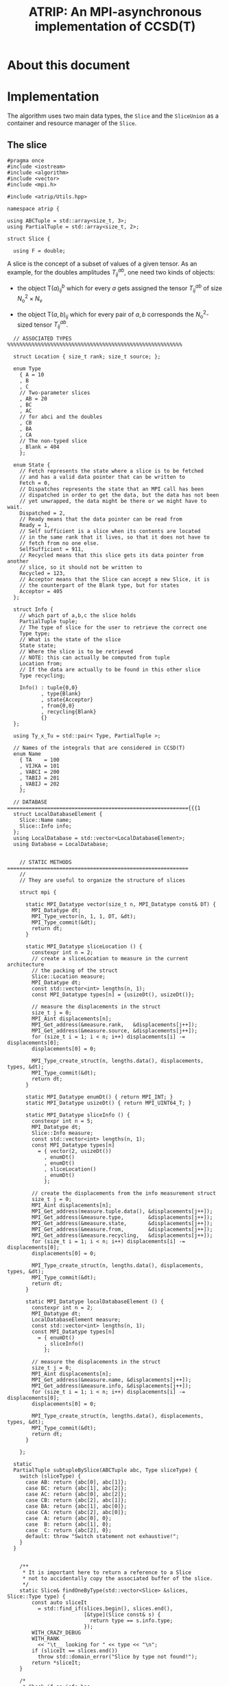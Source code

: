 #+title: ATRIP: An MPI-asynchronous implementation of CCSD(T)
#+PROPERTY: header-args+ :noweb yes :comments noweb :mkdirp t

* About this document
* Implementation

The algorithm uses two main data types, the =Slice= and the
=SliceUnion= as a container and resource manager of the =Slice=.

** The slice


#+begin_src c++ :tangle (atrip-slice-h)
#pragma once
#include <iostream>
#include <algorithm>
#include <vector>
#include <mpi.h>

#include <atrip/Utils.hpp>

namespace atrip {

using ABCTuple = std::array<size_t, 3>;
using PartialTuple = std::array<size_t, 2>;

struct Slice {

  using F = double;
#+end_src

A slice is the concept of a subset of values of a given tensor.
As an example, for the doubles amplitudes \( T^{ab}_{ij} \), one need two kinds of objects:
- the object \( \mathsf{T}(a)^b_{ij} \) which for every \( a \) gets assigned the
  tensor \( T^{ab}_{ij} \) of size \( N_\mathrm{o}^2 \times N_\mathrm{v} \)

- the object \( \mathsf{T}(a,b)_{ij} \) which for every pair of \( a, b \)
  corresponds the \( N_\mathrm{o}^2 \)-sized tensor \( T^{ab}_{ij} \).



#+begin_src c++ :tangle (atrip-slice-h)
  // ASSOCIATED TYPES %%%%%%%%%%%%%%%%%%%%%%%%%%%%%%%%%%%%%%%%%%%%%%%%%%%%%%%%%

  struct Location { size_t rank; size_t source; };

  enum Type
    { A = 10
    , B
    , C
    // Two-parameter slices
    , AB = 20
    , BC
    , AC
    // for abci and the doubles
    , CB
    , BA
    , CA
    // The non-typed slice
    , Blank = 404
    };

  enum State {
    // Fetch represents the state where a slice is to be fetched
    // and has a valid data pointer that can be written to
    Fetch = 0,
    // Dispatches represents the state that an MPI call has been
    // dispatched in order to get the data, but the data has not been
    // yet unwrapped, the data might be there or we might have to wait.
    Dispatched = 2,
    // Ready means that the data pointer can be read from
    Ready = 1,
    // Self sufficient is a slice when its contents are located
    // in the same rank that it lives, so that it does not have to
    // fetch from no one else.
    SelfSufficient = 911,
    // Recycled means that this slice gets its data pointer from another
    // slice, so it should not be written to
    Recycled = 123,
    // Acceptor means that the Slice can accept a new Slice, it is
    // the counterpart of the Blank type, but for states
    Acceptor = 405
  };

  struct Info {
    // which part of a,b,c the slice holds
    PartialTuple tuple;
    // The type of slice for the user to retrieve the correct one
    Type type;
    // What is the state of the slice
    State state;
    // Where the slice is to be retrieved
    // NOTE: this can actually be computed from tuple
    Location from;
    // If the data are actually to be found in this other slice
    Type recycling;

    Info() : tuple{0,0}
           , type{Blank}
           , state{Acceptor}
           , from{0,0}
           , recycling{Blank}
           {}
  };

  using Ty_x_Tu = std::pair< Type, PartialTuple >;

  // Names of the integrals that are considered in CCSD(T)
  enum Name
    { TA    = 100
    , VIJKA = 101
    , VABCI = 200
    , TABIJ = 201
    , VABIJ = 202
    };

  // DATABASE ==========================================================={{{1
  struct LocalDatabaseElement {
    Slice::Name name;
    Slice::Info info;
  };
  using LocalDatabase = std::vector<LocalDatabaseElement>;
  using Database = LocalDatabase;


    // STATIC METHODS ===========================================================
    //
    // They are useful to organize the structure of slices

    struct mpi {

      static MPI_Datatype vector(size_t n, MPI_Datatype const& DT) {
        MPI_Datatype dt;
        MPI_Type_vector(n, 1, 1, DT, &dt);
        MPI_Type_commit(&dt);
        return dt;
      }

      static MPI_Datatype sliceLocation () {
        constexpr int n = 2;
        // create a sliceLocation to measure in the current architecture
        // the packing of the struct
        Slice::Location measure;
        MPI_Datatype dt;
        const std::vector<int> lengths(n, 1);
        const MPI_Datatype types[n] = {usizeDt(), usizeDt()};

        // measure the displacements in the struct
        size_t j = 0;
        MPI_Aint displacements[n];
        MPI_Get_address(&measure.rank,   &displacements[j++]);
        MPI_Get_address(&measure.source, &displacements[j++]);
        for (size_t i = 1; i < n; i++) displacements[i] -= displacements[0];
        displacements[0] = 0;

        MPI_Type_create_struct(n, lengths.data(), displacements, types, &dt);
        MPI_Type_commit(&dt);
        return dt;
      }

      static MPI_Datatype enumDt() { return MPI_INT; }
      static MPI_Datatype usizeDt() { return MPI_UINT64_T; }

      static MPI_Datatype sliceInfo () {
        constexpr int n = 5;
        MPI_Datatype dt;
        Slice::Info measure;
        const std::vector<int> lengths(n, 1);
        const MPI_Datatype types[n]
          = { vector(2, usizeDt())
            , enumDt()
            , enumDt()
            , sliceLocation()
            , enumDt()
            };

        // create the displacements from the info measurement struct
        size_t j = 0;
        MPI_Aint displacements[n];
        MPI_Get_address(measure.tuple.data(), &displacements[j++]);
        MPI_Get_address(&measure.type,        &displacements[j++]);
        MPI_Get_address(&measure.state,       &displacements[j++]);
        MPI_Get_address(&measure.from,        &displacements[j++]);
        MPI_Get_address(&measure.recycling,   &displacements[j++]);
        for (size_t i = 1; i < n; i++) displacements[i] -= displacements[0];
        displacements[0] = 0;

        MPI_Type_create_struct(n, lengths.data(), displacements, types, &dt);
        MPI_Type_commit(&dt);
        return dt;
      }

      static MPI_Datatype localDatabaseElement () {
        constexpr int n = 2;
        MPI_Datatype dt;
        LocalDatabaseElement measure;
        const std::vector<int> lengths(n, 1);
        const MPI_Datatype types[n]
          = { enumDt()
            , sliceInfo()
            };

        // measure the displacements in the struct
        size_t j = 0;
        MPI_Aint displacements[n];
        MPI_Get_address(&measure.name, &displacements[j++]);
        MPI_Get_address(&measure.info, &displacements[j++]);
        for (size_t i = 1; i < n; i++) displacements[i] -= displacements[0];
        displacements[0] = 0;

        MPI_Type_create_struct(n, lengths.data(), displacements, types, &dt);
        MPI_Type_commit(&dt);
        return dt;
      }

    };

  static
  PartialTuple subtupleBySlice(ABCTuple abc, Type sliceType) {
    switch (sliceType) {
      case AB: return {abc[0], abc[1]};
      case BC: return {abc[1], abc[2]};
      case AC: return {abc[0], abc[2]};
      case CB: return {abc[2], abc[1]};
      case BA: return {abc[1], abc[0]};
      case CA: return {abc[2], abc[0]};
      case  A: return {abc[0], 0};
      case  B: return {abc[1], 0};
      case  C: return {abc[2], 0};
      default: throw "Switch statement not exhaustive!";
    }
  }


    /**
     ,* It is important here to return a reference to a Slice
     ,* not to accidentally copy the associated buffer of the slice.
     ,*/
    static Slice& findOneByType(std::vector<Slice> &slices, Slice::Type type) {
        const auto sliceIt
          = std::find_if(slices.begin(), slices.end(),
                         [&type](Slice const& s) {
                           return type == s.info.type;
                         });
        WITH_CRAZY_DEBUG
        WITH_RANK
          << "\t__ looking for " << type << "\n";
        if (sliceIt == slices.end())
          throw std::domain_error("Slice by type not found!");
        return *sliceIt;
    }

    /*
     ,* Check if an info has
     ,*
     ,*/
    static std::vector<Slice*> hasRecycledReferencingToIt
      ( std::vector<Slice> &slices
      , Info const& info
      ) {
      std::vector<Slice*> result;

      for (auto& s: slices)
        if (  s.info.recycling == info.type
           && s.info.tuple == info.tuple
           && s.info.state == Recycled
           ) result.push_back(&s);

      return result;
    }

    static Slice&
    findRecycledSource (std::vector<Slice> &slices, Slice::Info info) {
      const auto sliceIt
        = std::find_if(slices.begin(), slices.end(),
                       [&info](Slice const& s) {
                         return info.recycling == s.info.type
                             && info.tuple == s.info.tuple
                             && State::Recycled != s.info.state
                             ;
                       });

      WITH_CRAZY_DEBUG
      WITH_RANK << "__slice__:find: recycling source of "
                << pretty_print(info) << "\n";
      if (sliceIt == slices.end())
        throw std::domain_error( "Slice not found: "
                               + pretty_print(info)
                               + " rank: "
                               + pretty_print(Atrip::rank)
                               );
      WITH_RANK << "__slice__:find: " << pretty_print(sliceIt->info) << "\n";
      return *sliceIt;
    }

    static Slice& findByTypeAbc
      ( std::vector<Slice> &slices
      , Slice::Type type
      , ABCTuple const& abc
      ) {
        const auto tuple = Slice::subtupleBySlice(abc, type);
        const auto sliceIt
          = std::find_if(slices.begin(), slices.end(),
                         [&type, &tuple](Slice const& s) {
                           return type == s.info.type
                               && tuple == s.info.tuple
                               ;
                         });
        WITH_CRAZY_DEBUG
        WITH_RANK << "__slice__:find:" << type << " and tuple "
                  << pretty_print(tuple)
                  << "\n";
        if (sliceIt == slices.end())
          throw std::domain_error( "Slice not found: "
                                 + pretty_print(tuple)
                                 + ", "
                                 + pretty_print(type)
                                 + " rank: "
                                 + pretty_print(Atrip::rank)
                                 );
        return *sliceIt;
    }

    static Slice& findByInfo(std::vector<Slice> &slices,
                             Slice::Info const& info) {
        const auto sliceIt
          = std::find_if(slices.begin(), slices.end(),
                         [&info](Slice const& s) {
                           // TODO: maybe implement comparison in Info struct
                           return info.type == s.info.type
                               && info.state == s.info.state
                               && info.tuple == s.info.tuple
                               && info.from.rank == s.info.from.rank
                               && info.from.source == s.info.from.source
                                ;
                         });
        WITH_CRAZY_DEBUG
        WITH_RANK << "__slice__:find:looking for " << pretty_print(info) << "\n";
        if (sliceIt == slices.end())
          throw std::domain_error( "Slice by info not found: "
                                 + pretty_print(info));
        return *sliceIt;
    }

    // SLICE DEFINITION  =================================================={{{1

    // ATTRIBUTES ============================================================
    Info info;
    F  *data;
    MPI_Request request;
    const size_t size;

    void markReady() noexcept {
      info.state = Ready;
      info.recycling = Blank;
    }

    /*
     ,* This means that the data is there
     ,*/
    bool isUnwrapped() const noexcept {
      return info.state == Ready
          || info.state == SelfSufficient
          ;
    }

    bool isUnwrappable() const noexcept {
      return isUnwrapped()
          || info.state == Recycled
          || info.state == Dispatched
          ;
    }

    inline bool isDirectlyFetchable() const noexcept {
      return info.state == Ready || info.state == Dispatched;
    }

    void free() noexcept {
      info.tuple      = {0, 0};
      info.type       = Blank;
      info.state      = Acceptor;
      info.from       = {0, 0};
      info.recycling  = Blank;
      data            = nullptr;
    }

    inline bool isFree() const noexcept {
      return info.tuple       == PartialTuple{0, 0}
          && info.type        == Blank
          && info.state       == Acceptor
          && info.from.rank   == 0
          && info.from.source == 0
          && info.recycling   == Blank
          && data             == nullptr
           ;
    }


    /*
     ,* This function answers the question, which slices can be recycled.
     ,*
     ,* A slice can only be recycled if it is Fetch or Ready and has
     ,* a valid datapointer.
     ,*
     ,* In particular, SelfSufficient are not recyclable, since it is easier
     ,* just to create a SelfSufficient slice than deal with data dependencies.
     ,*
     ,* Furthermore, a recycled slice is not recyclable, if this is the case
     ,* then it is either bad design or a bug.
     ,*/
    inline bool isRecyclable() const noexcept {
      return (  info.state == Dispatched
             || info.state == Ready
             || info.state == Fetch
             )
          && hasValidDataPointer()
          ;
    }

    /*
     ,* This function describes if a slice has a valid data pointer.
     ,*
     ,* This is important to know if the slice has some data to it, also
     ,* some structural checks are done, so that it should not be Acceptor
     ,* or Blank, if this is the case then it is a bug.
     ,*/
    inline bool hasValidDataPointer() const noexcept {
      return data       != nullptr
          && info.state != Acceptor
          && info.type  != Blank
          ;
    }

    void unwrapAndMarkReady() {
      if (info.state == Ready) return;
      if (info.state != Dispatched)
        throw
          std::domain_error("Can't unwrap a non-ready, non-dispatched slice!");
      markReady();
      MPI_Status status;
#ifdef HAVE_OCD
        WITH_RANK << "__slice__:mpi: waiting " << "\n";
#endif
      const int errorCode = MPI_Wait(&request, &status);
      if (errorCode != MPI_SUCCESS)
        throw "MPI ERROR HAPPENED....";

#ifdef HAVE_OCD
      char errorString[MPI_MAX_ERROR_STRING];
      int errorSize;
      MPI_Error_string(errorCode, errorString, &errorSize);

      WITH_RANK << "__slice__:mpi: status "
                << "{ .source="    << status.MPI_SOURCE
                << ", .tag="       << status.MPI_TAG
                << ", .error="     << status.MPI_ERROR
                << ", .errCode="   << errorCode
                << ", .err="       << errorString
                << " }"
                << "\n";
#endif
    }

    Slice(size_t size_)
      : info({})
      , data(nullptr)
      , size(size_)
      {}


  }; // struct Slice


std::ostream& operator<<(std::ostream& out, Slice::Location const& v) {
  // TODO: remove me
  out << "{.r(" << v.rank << "), .s(" << v.source << ")};";
  return out;
}

std::ostream& operator<<(std::ostream& out, Slice::Info const& i) {
  out << "«t" << i.type << ", s" << i.state << "»"
      << " ⊙ {" << i.from.rank << ", " << i.from.source << "}"
      << " ∴ {" << i.tuple[0] << ", " << i.tuple[1] << "}"
      << " ♲t" << i.recycling
      ;
  return out;
}

} // namespace atrip
#+end_src

** Utils
#+begin_src c++ :tangle (atrip-utils-h)
#pragma once
#include <sstream>
#include <string>
#include <map>
#include <chrono>

namespace atrip {

  struct Atrip {
    static size_t rank;
  };
  size_t Atrip::rank;

  template <typename T>
  std::string pretty_print(T&& value) {
    std::stringstream stream;
#if TRIPLES_DEBUG > 1
    dbg::pretty_print(stream, std::forward<T>(value));
#endif
    return stream.str();
  }

#define WITH_CHRONO(__chrono, ...) \
  __chrono.start(); __VA_ARGS__ __chrono.stop();

  struct Timer {
    using Clock = std::chrono::high_resolution_clock;
    using Event = std::chrono::time_point<Clock>;
    std::chrono::duration<double> duration;
    Event _start;
    inline void start() noexcept { _start = Clock::now(); }
    inline void stop() noexcept { duration += Clock::now() - _start; }
    inline void clear() noexcept { duration *= 0; }
    inline double count() const noexcept { return duration.count(); }
  };
  using Timings = std::map<std::string, Timer>;
}

#+end_src

** Include header

#+begin_src c++ :tangle (atrip-main-h)
#pragma once

#define TRIPLES_BENCHMARK
#define TRIPLES_DEBUG 1
//#define TRIPLES_WORKLOAD_DUMP
#define TRIPLES_USE_DGEMM
//#define TRIPLES_PRINT_TUPLES

#if TRIPLES_DEBUG == 4
#  pragma message("WARNING: You have OCD debugging ABC triples "\
                  "expect GB of output and consult your therapist")
#  include <dbg.h>
#  define HAVE_OCD
#  define OCD_Barrier(com) MPI_Barrier(com)
#  define WITH_OCD
#  define WITH_ROOT if (atrip::Atrip::rank == 0)
#  define WITH_SPECIAL(r) if (atrip::Atrip::rank == r)
#  define WITH_RANK std::cout << atrip::Atrip::rank << ": "
#  define WITH_CRAZY_DEBUG
#  define WITH_DBG
#  define DBG(...) dbg(__VA_ARGS__)
#elif TRIPLES_DEBUG == 3
#  pragma message("WARNING: You have crazy debugging ABC triples,"\
                  " expect GB of output")
#  include <dbg.h>
#  define OCD_Barrier(com)
#  define WITH_OCD if (false)
#  define WITH_ROOT if (atrip::Atrip::rank == 0)
#  define WITH_SPECIAL(r) if (atrip::Atrip::rank == r)
#  define WITH_RANK std::cout << atrip::Atrip::rank << ": "
#  define WITH_CRAZY_DEBUG
#  define WITH_DBG
#  define DBG(...) dbg(__VA_ARGS__)
#elif TRIPLES_DEBUG == 2
#  pragma message("WARNING: You have some debugging info for ABC triples")
#  include <dbg.h>
#  define OCD_Barrier(com)
#  define WITH_OCD if (false)
#  define WITH_ROOT if (atrip::Atrip::rank == 0)
#  define WITH_SPECIAL(r) if (atrip::Atrip::rank == r)
#  define WITH_RANK std::cout << atrip::Atrip::rank << ": "
#  define WITH_CRAZY_DEBUG if (false)
#  define WITH_DBG
#  define DBG(...) dbg(__VA_ARGS__)
#elif TRIPLES_DEBUG == 1
#  define OCD_Barrier(com)
#  define WITH_OCD if (false)
#  define WITH_ROOT if (false)
#  define WITH_SPECIAL(r) if (false)
#  define WITH_RANK if (false) std::cout << atrip::Atrip::rank << ": "
#  define WITH_DBG if (false)
#  define WITH_CRAZY_DEBUG if (false)
#  define DBG(...)
#else
#  error("TRIPLES_DEBUG is not defined!")
#endif

#include <atrip/Utils.hpp>
#include <atrip/Slice.hpp>


#+end_src


** Todo                                                            :noexport:
 #+begin_src c++  :tangle src/main.hpp
#include <algorithms/PerturbativeTriplesAbcijk.hpp>
#include <math/MathFunctions.hpp>
#include <tcc/DryTensor.hpp>
#include <util/Log.hpp>
#include <util/Exception.hpp>
#include <Cc4s.hpp>
#include <ctf.hpp>
#include <util/MpiCommunicator.hpp>

using namespace cc4s;

#include <sstream>
#include <algorithm>
#include <numeric>
#include <array>
#include <vector>
#include <map>
#include <memory>
#include <set>
#include <chrono>

namespace atrip {
  extern "C" {
    void dgemm_(
      const char *transa,
      const char *transb,
      const int *m,
      const int *n,
      const int *k,
      double *alpha,
      const double *A,
      const int *lda,
      const double *B,
      const int *ldb,
      double *beta,
      double *C,
      const int *ldc
    );
  }
}



namespace atrip {


}


ALGORITHM_REGISTRAR_DEFINITION(PerturbativeTriplesAbcijk)



// SLICE MAIN DEFININITION =============================================={{{1
#+end_src


#+begin_src c++ :tangle src/main.hpp

  // RANKMAP =============================================================={{{1

struct RankMap {

  std::vector<size_t> const lengths;
  size_t const np, size;

  RankMap(std::vector<size_t> lens, size_t np_)
    : lengths(lens)
    , np(np_)
    , size(std::accumulate(lengths.begin(), lengths.end(),
                           1, std::multiplies<size_t>()))
  { assert(lengths.size() <= 2); }

  size_t find(Slice::Location const& p) const noexcept {
    return p.source * np + p.rank;
  }

  size_t nSources() const noexcept {
    return size / np + size_t(size % np != 0);
  }


  bool isPaddingRank(size_t rank) const noexcept {
    return size % np == 0
         ? false
         : rank > (size % np - 1)
         ;
  }

  bool isSourcePadding(size_t rank, size_t source) const noexcept {
    return source == nSources() && isPaddingRank(rank);
  }

  Slice::Location
  find(ABCTuple const& abc, Slice::Type sliceType) const noexcept {
    // tuple = {11, 8} when abc = {11, 8, 9} and sliceType = AB
    const auto tuple = Slice::subtupleBySlice(abc, sliceType);

    const size_t index
      = tuple[0]
      + tuple[1] * (lengths.size() > 1 ? lengths[0] : 0)
      ;

    return
      { index % np
      , index / np
      };
  }

};



  // SLICEUNION ==========================================================={{{1

  struct SliceUnion {
    using F = double;
    using Tensor = CTF::Tensor<F>;

    virtual void
    sliceIntoBuffer(size_t iteration, Tensor &to, Tensor const& from) = 0;

    /*
     ,* This function should enforce an important property of a SliceUnion.
     ,* Namely, there can be no two Slices of the same nature.
     ,*
     ,* This means that there can be at most one slice with a given Ty_x_Tu.
     ,*/
    void checkForDuplicates() const {
      std::vector<Slice::Ty_x_Tu> tytus;
      for (auto const& s: slices) {
        if (s.isFree()) continue;
        tytus.push_back({s.info.type, s.info.tuple});
      }

      for (auto const& tytu: tytus) {
        if (std::count(tytus.begin(), tytus.end(), tytu) > 1)
          throw "Invariance violated, more than one slice with same Ty_x_Tu";
      }

    }

    std::vector<Slice::Ty_x_Tu> neededSlices(ABCTuple const& abc) {
      std::vector<Slice::Ty_x_Tu> needed(sliceTypes.size());
      // build the needed vector
      std::transform(sliceTypes.begin(), sliceTypes.end(),
                     needed.begin(),
                     [&abc](Slice::Type const type) {
                       auto tuple = Slice::subtupleBySlice(abc, type);
                       return std::make_pair(type, tuple);
                     });
      return needed;
    }

    /* buildLocalDatabase
     ,*
     ,* It should build a database of slices so that we know what is needed
     ,* to fetch in the next iteration represented by the tuple 'abc'.
     ,*
     ,* 1. The algorithm works as follows, we build a database of the all
     ,* the slice types that we need together with their tuple.
     ,*
     ,* 2. Look in the SliceUnion if we already have this tuple,
     ,* if we already have it mark it (TODO)
     ,*
     ,* 3. If we don't have the tuple, look for a (state=acceptor, type=blank)
     ,* slice and mark this slice as type=Fetch with the corresponding type
     ,* and tuple.
     ,*
     ,* NOTE: The algorithm should certify that we always have enough blank
     ,* slices.
     ,*
     ,*/
    Slice::LocalDatabase buildLocalDatabase(ABCTuple const& abc) {
      Slice::LocalDatabase result;

      auto const needed = neededSlices(abc);

      WITH_RANK << "__db__:needed:" << pretty_print(needed) << "\n";
      // BUILD THE DATABASE
      // we need to loop over all sliceTypes that this TensorUnion
      // is representing and find out how we will get the corresponding
      // slice for the abc we are considering right now.
      for (auto const& pair: needed) {
        auto const type = pair.first;
        auto const tuple = pair.second;
        auto const from  = rankMap.find(abc, type);

#ifdef HAVE_OCD
        WITH_RANK << "__db__:want:" << pretty_print(pair) << "\n";
        for (auto const& s: slices)
          WITH_RANK << "__db__:guts:ocd "
                    << s.info << " pt " << s.data
                    << "\n";
#endif

#ifdef HAVE_OCD
        WITH_RANK << "__db__: checking if exact match" << "\n";
#endif
        {
          // FIRST: look up if there is already a *Ready* slice matching what we
          // need
          auto const& it
            = std::find_if(slices.begin(), slices.end(),
                           [&tuple, &type](Slice const& other) {
                             return other.info.tuple == tuple
                                 && other.info.type == type
                                    // we only want another slice when it
                                    // has already ready-to-use data
                                 && other.isUnwrappable()
                                 ;
                           });
          if (it != slices.end()) {
            // if we find this slice, it means that we don't have to do anything
            WITH_RANK << "__db__: EXACT: found EXACT in name=" << name
                      << " for tuple " << tuple[0] << ", " << tuple[1]
                      << " ptr " << it->data
                      << "\n";
            result.push_back({name, it->info});
            continue;
          }
        }

#ifdef HAVE_OCD
        WITH_RANK << "__db__: checking if recycle" << "\n";
#endif
        // Try to find a recyling possibility ie. find a slice with the same
        // tuple and that has a valid data pointer.
        auto const& recycleIt
          = std::find_if(slices.begin(), slices.end(),
                         [&tuple, &type](Slice const& other) {
                           return other.info.tuple == tuple
                               && other.info.type != type
                               && other.isRecyclable()
                               ;
                         });

        // if we find this recylce, then we find a Blank slice
        // (which should exist by construction :THINK)
        //
        if (recycleIt != slices.end()) {
          auto& blank = Slice::findOneByType(slices, Slice::Blank);
          // TODO: formalize this through a method to copy information
          //       from another slice
          blank.data = recycleIt->data;
          blank.info.type = type;
          blank.info.tuple = tuple;
          blank.info.state = Slice::Recycled;
          blank.info.from = from;
          blank.info.recycling = recycleIt->info.type;
          result.push_back({name, blank.info});
          WITH_RANK << "__db__: RECYCLING: n" << name
                    << " " << pretty_print(abc)
                    << " get " << pretty_print(blank.info)
                    << " from " << pretty_print(recycleIt->info)
                    << " ptr " << recycleIt->data
                    << "\n"
                    ;
          continue;
        }

        // in this case we have to create a new slice
        // this means that we should have a blank slice at our disposal
        // and also the freePointers should have some elements inside,
        // so we pop a data pointer from the freePointers container
#ifdef HAVE_OCD
        WITH_RANK << "__db__: none work, doing new" << "\n";
#endif
        {
          WITH_RANK << "__db__: NEW: finding blank in " << name
                    << " for type " << type
                    << " for tuple " << tuple[0] << ", " << tuple[1]
                    << "\n"
                    ;
          auto& blank = Slice::findOneByType(slices, Slice::Blank);
          blank.info.type = type;
          blank.info.tuple = tuple;
          blank.info.from = from;

          // Handle self sufficiency
          blank.info.state = cc4s::Cc4s::world->rank == from.rank
                           ? Slice::SelfSufficient
                           : Slice::Fetch
                           ;
          if (blank.info.state == Slice::SelfSufficient) {
            blank.data = sources[from.source].data();
          } else {
            if (freePointers.size() == 0)
              throw std::domain_error("No more free pointers!");
            auto dataPointer = freePointers.begin();
            freePointers.erase(dataPointer);
            blank.data = *dataPointer;
          }

          result.push_back({name, blank.info});
          continue;
        }

      }

#ifdef HAVE_OCD
      for (auto const& s: slices)
        WITH_RANK << "__db__:guts:ocd:__end__ " << s.info << "\n";
#endif


      return result;

    }

    /*
     ,* Garbage collect slices not needed for the next iteration.
     ,*
     ,* It will throw if it tries to gc a slice that has not been
     ,* previously unwrapped, as a safety mechanism.
     ,*/
    void clearUnusedSlicesForNext(ABCTuple const& abc) {
      auto const needed = neededSlices(abc);

      // CLEAN UP SLICES, FREE THE ONES THAT ARE NOT NEEDED ANYMORE
      for (auto& slice: slices) {
        // if the slice is free, then it was not used anyways
        if (slice.isFree()) continue;


        // try to find the slice in the needed slices list
        auto const found
          = std::find_if(needed.begin(), needed.end(),
                         [&slice] (Slice::Ty_x_Tu const& tytu) {
                           return slice.info.tuple == tytu.second
                               && slice.info.type == tytu.first
                               ;
                         });

        // if we did not find slice in needed, then erase it
        if (found == needed.end()) {

          // We have to be careful about the data pointer,
          // for SelfSufficient, the data pointer is a source pointer
          // of the slice, so we should just wipe it.
          //
          // For Ready slices, we have to be careful if there are some
          // recycled slices depending on it.
          bool freeSlicePointer = true;

          // allow to gc unwrapped and recycled, never Fetch,
          // if we have a Fetch slice then something has gone very wrong.
          if (!slice.isUnwrapped() && slice.info.state != Slice::Recycled)
            throw
              std::domain_error("Trying to garbage collect "
                                " a non-unwrapped slice! "
                                + pretty_print(&slice)
                                + pretty_print(slice.info));

          // it can be that our slice is ready, but it has some hanging
          // references lying around in the form of a recycled slice.
          // Of course if we need the recycled slice the next iteration
          // this would be fatal, because we would then free the pointer
          // of the slice and at some point in the future we would
          // overwrite it. Therefore, we must check if slice has some
          // references in slices and if so then
          //
          //  - we should mark those references as the original (since the data
          //    pointer should be the same)
          //
          //  - we should make sure that the data pointer of slice
          //    does not get freed.
          //
          if (slice.info.state == Slice::Ready) {
            WITH_OCD WITH_RANK
              << "__gc__:" << "checking for data recycled dependencies\n";
            auto recycled
              = Slice::hasRecycledReferencingToIt(slices, slice.info);
            if (recycled.size()) {
              Slice* newReady = recycled[0];
              WITH_OCD WITH_RANK
                << "__gc__:" << "swaping recycled "
                << pretty_print(newReady->info)
                << " and "
                << pretty_print(slice.info)
                << "\n";
              newReady->markReady();
              assert(newReady->data == slice.data);
              freeSlicePointer = false;

              for (size_t i = 1; i < recycled.size(); i++) {
                auto newRecyled = recycled[i];
                newRecyled->info.recycling = newReady->info.type;
                WITH_OCD WITH_RANK
                  << "__gc__:" << "updating recycled "
                  << pretty_print(newRecyled->info)
                  << "\n";
              }

            }
          }

          // if the slice is self sufficient, do not dare touching the
          // pointer, since it is a pointer to our sources in our rank.
          if (  slice.info.state == Slice::SelfSufficient
             || slice.info.state == Slice::Recycled
             ) {
            freeSlicePointer = false;
          }

          // make sure we get its data pointer to be used later
          // only for non-recycled, since it can be that we need
          // for next iteration the data of the slice that the recycled points
          // to
          if (freeSlicePointer) {
            freePointers.insert(slice.data);
            WITH_RANK << "~~~:cl(" << name << ")"
                      << " added to freePointer "
                      << pretty_print(freePointers)
                      << "\n";
          } else {
            WITH_OCD WITH_RANK << "__gc__:not touching the free Pointer\n";
          }

          // at this point, let us blank the slice
          WITH_RANK << "~~~:cl(" << name << ")"
                    << " freeing up slice "
                    << " info " << slice.info
                    << "\n";
          slice.free();
        }

      }
    }

    // CONSTRUCTOR
    SliceUnion( Tensor const& sourceTensor
              , std::vector<Slice::Type> sliceTypes_
              , std::vector<size_t> sliceLength_
              , std::vector<size_t> paramLength
              , size_t np
              , MPI_Comm child_world
              , MPI_Comm global_world
              , Slice::Name name_
              , size_t nSliceBuffers = 4
              )
              : rankMap(paramLength, np)
              , world(child_world)
              , universe(global_world)
              , sliceLength(sliceLength_)
              , sources(rankMap.nSources(),
                        std::vector<F>
                          (std::accumulate(sliceLength.begin(),
                                           sliceLength.end(),
                                           1, std::multiplies<size_t>())))
              , name(name_)
              , sliceTypes(sliceTypes_)
              , sliceBuffers(nSliceBuffers, sources[0])
              //, slices(2 * sliceTypes.size(), Slice{ sources[0].size() })
    { // constructor begin

      LOG(0,"NEW_TRIPLES") << "INIT SliceUnion: " << name << "\n";

      slices
        = std::vector<Slice>(2 * sliceTypes.size(), { sources[0].size() });
      // TODO: think exactly ^------------------- about this number

      // initialize the freePointers with the pointers to the buffers
      std::transform(sliceBuffers.begin(), sliceBuffers.end(),
                     std::inserter(freePointers, freePointers.begin()),
                     [](std::vector<F> &vec) { return vec.data(); });



      LOG(1,"NEW_TRIPLES") << "rankMap.nSources "
                           << rankMap.nSources() << "\n";
      LOG(1,"NEW_TRIPLES") << "#slices "
                           << slices.size() << "\n";
      LOG(1,"NEW_TRIPLES") << "#slices[0] "
                           << slices[0].size << "\n";
      LOG(1,"NEW_TRIPLES") << "#sources "
                           << sources.size() << "\n";
      LOG(1,"NEW_TRIPLES") << "#sources[0] "
                           << sources[0].size() << "\n";
      LOG(1,"NEW_TRIPLES") << "#freePointers "
                           << freePointers.size() << "\n";
      LOG(1,"NEW_TRIPLES") << "#sliceBuffers "
                           << sliceBuffers.size() << "\n";
      LOG(1,"NEW_TRIPLES") << "#sliceBuffers[0] "
                           << sliceBuffers[0].size() << "\n";
      LOG(1,"NEW_TRIPLES") << "#sliceLength "
                           << sliceLength.size() << "\n";
      LOG(1,"NEW_TRIPLES") << "#paramLength "
                           << paramLength.size() << "\n";
      LOG(1,"NEW_TRIPLES") << "GB*" << np << " "
                           << double(sources.size() + sliceBuffers.size())
                            ,* sources[0].size()
                            ,* 8 * np
                            / 1073741824.0
                           << "\n";
    } // constructor ends

    void init(Tensor const& sourceTensor) {

      CTF::World w(world);
      const int rank = cc4s::Cc4s::world->rank
              , order = sliceLength.size()
              ;
      std::vector<int> const syms(order, NS);
      std::vector<int> __sliceLength(sliceLength.begin(), sliceLength.end());
      Tensor toSliceInto(order,
                         __sliceLength.data(),
                         syms.data(),
                         w);
      LOG(1,"NEW_TRIPLES") << "slicing... \n";

      // setUp sources
      for (size_t it(0); it < rankMap.nSources(); ++it) {
        const size_t
          source = rankMap.isSourcePadding(rank, source) ? 0 : it;
        WITH_OCD
        WITH_RANK
          << "Init:toSliceInto it-" << it
          << " :: source " << source << "\n";
        sliceIntoBuffer(source, toSliceInto, sourceTensor);
      }

    }

    /**
     ,* \brief Send asynchronously only if the state is Fetch
     ,*/
    void send( size_t otherRank
             , Slice::Info const& info
             , size_t tag) const noexcept {
      MPI_Request request;
      bool sendData_p = false;

      if (info.state == Slice::Fetch) sendData_p = true;
      // TODO: remove this because I have SelfSufficient
      if (otherRank == info.from.rank)      sendData_p = false;
      if (!sendData_p) return;

      MPI_Isend( sources[info.from.source].data()
               , sources[info.from.source].size()
               , MPI_DOUBLE /* TODO: adapt this with traits */
               , otherRank
               , tag
               , universe
               , &request
               );
      WITH_CRAZY_DEBUG
      WITH_RANK << "sent to " << otherRank << "\n";

    }

    /**
     ,* \brief Receive asynchronously only if the state is Fetch
     ,*/
    void receive(Slice::Info const& info, size_t tag) noexcept {
      auto& slice = Slice::findByInfo(slices, info);

      if (cc4s::Cc4s::world->rank == info.from.rank) return;

      if (slice.info.state == Slice::Fetch) {
        // TODO: do it through the slice class
        slice.info.state = Slice::Dispatched;
        MPI_Request request;
        slice.request = request;
        MPI_Irecv( slice.data
                 , slice.size
                 , MPI_DOUBLE // TODO: Adapt this with traits
                 , info.from.rank
                 , tag
                 , universe
                 , &slice.request
                //, MPI_STATUS_IGNORE
                 );
      }
    }

    void unwrapAll(ABCTuple const& abc) {
      for (auto type: sliceTypes) unwrapSlice(type, abc);
    }

    F* unwrapSlice(Slice::Type type, ABCTuple const& abc) {
      WITH_CRAZY_DEBUG
      WITH_RANK << "__unwrap__:slice " << type << " w n "
                << name
                << " abc" << pretty_print(abc)
                << "\n";
      auto& slice = Slice::findByTypeAbc(slices, type, abc);
      WITH_RANK << "__unwrap__:info " << slice.info << "\n";
      switch  (slice.info.state) {
        case Slice::Dispatched:
          WITH_RANK << "__unwrap__:Fetch: " << &slice
                    << " info " << pretty_print(slice.info)
                    << "\n";
          slice.unwrapAndMarkReady();
          return slice.data;
          break;
        case Slice::SelfSufficient:
          WITH_RANK << "__unwrap__:SelfSufficient: " << &slice
                    << " info " << pretty_print(slice.info)
                    << "\n";
          return slice.data;
          break;
        case Slice::Ready:
          WITH_RANK << "__unwrap__:READY: UNWRAPPED ALREADY" << &slice
                    << " info " << pretty_print(slice.info)
                    << "\n";
          return slice.data;
          break;
        case Slice::Recycled:
          WITH_RANK << "__unwrap__:RECYCLED " << &slice
                    << " info " << pretty_print(slice.info)
                    << "\n";
          return unwrapSlice(slice.info.recycling, abc);
          break;
        case Slice::Fetch:
        case Slice::Acceptor:
          throw std::domain_error("Can't unwrap an acceptor or fetch slice!");
          break;
        default:
          throw std::domain_error("Unknown error unwrapping slice!");
      }
      return slice.data;
    }

    const RankMap rankMap;
    const MPI_Comm world;
    const MPI_Comm universe;
    const std::vector<size_t> sliceLength;
    std::vector< std::vector<F> > sources;
    std::vector< Slice > slices;
    Slice::Name name;
    const std::vector<Slice::Type> sliceTypes;
    std::vector< std::vector<F> > sliceBuffers;
    std::set<F*> freePointers;

  };



  void sliceIntoVector
    ( std::vector<double> &v
    , CTF::Tensor<double> &toSlice
    , std::vector<int64_t> const low
    , std::vector<int64_t> const up
    , CTF::Tensor<double> const& origin
    , std::vector<int64_t> const originLow
    , std::vector<int64_t> const originUp
    ) {
    // Thank you CTF for forcing me to do this
    struct { std::vector<int> up, low; }
        toSlice_ = { {up.begin(), up.end()}
                   , {low.begin(), low.end()} }
      , origin_ = { {originUp.begin(), originUp.end()}
                  , {originLow.begin(), originLow.end()} }
      ;

    WITH_OCD
    WITH_RANK << "slicing into " << pretty_print(toSlice_.up)
                          << "," << pretty_print(toSlice_.low)
              << " from " << pretty_print(origin_.up)
                   << "," << pretty_print(origin_.low)
              << "\n";

#ifdef TODO
    toSlice.slice( toSlice_.low.data()
                 , toSlice_.up.data()
                 , 0.0
                 , origin
                 , origin_.low.data()
                 , origin_.up.data()
                 , 1.0);
    memcpy(v.data(), toSlice.data, sizeof(double) * v.size());
#endif

  }


  struct TAPHH : public SliceUnion {
    TAPHH( Tensor const& sourceTensor
         , size_t No
         , size_t Nv
         , size_t np
         , MPI_Comm child_world
         , MPI_Comm global_world
         ) : SliceUnion( sourceTensor
                       , {Slice::A, Slice::B, Slice::C}
                       , {Nv, No, No} // size of the slices
                       , {Nv}
                       , np
                       , child_world
                       , global_world
                       , Slice::TA
                       , 4) {
           init(sourceTensor);
         }

    void sliceIntoBuffer(size_t it, Tensor &to, Tensor const& from) override
    {
      const int rank = cc4s::Cc4s::world->rank
              , Nv = sliceLength[0]
              , No = sliceLength[1]
              , a = rankMap.find({rank, it});
              ;


      sliceIntoVector( sources[it]
                     , to,   {0, 0, 0},    {Nv, No, No}
                     , from, {a, 0, 0, 0}, {a+1, Nv, No, No}
                     );

    }

  };


  struct HHHA : public SliceUnion {
    HHHA( Tensor const& sourceTensor
        , size_t No
        , size_t Nv
        , size_t np
        , MPI_Comm child_world
        , MPI_Comm global_world
        ) : SliceUnion( sourceTensor
                      , {Slice::A, Slice::B, Slice::C}
                      , {No, No, No} // size of the slices
                      , {Nv}         // size of the parametrization
                      , np
                      , child_world
                      , global_world
                      , Slice::VIJKA
                      , 4) {
           init(sourceTensor);
         }

    void sliceIntoBuffer(size_t it, Tensor &to, Tensor const& from) override
    {

      const int rank = cc4s::Cc4s::world->rank
              , No = sliceLength[0]
              , a = rankMap.find({rank, it})
              ;

      sliceIntoVector( sources[it]
                     , to,   {0, 0, 0},    {No, No, No}
                     , from, {0, 0, 0, a}, {No, No, No, a+1}
                     );

    }
  };

  struct ABPH : public SliceUnion {
    ABPH( Tensor const& sourceTensor
        , size_t No
        , size_t Nv
        , size_t np
        , MPI_Comm child_world
        , MPI_Comm global_world
        ) : SliceUnion( sourceTensor
                      , { Slice::AB, Slice::BC, Slice::AC
                        , Slice::BA, Slice::CB, Slice::CA
                        }
                      , {Nv, No} // size of the slices
                      , {Nv, Nv} // size of the parametrization
                      , np
                      , child_world
                      , global_world
                      , Slice::VABCI
                      , 2*6) {
           init(sourceTensor);
         }

    void sliceIntoBuffer(size_t it, Tensor &to, Tensor const& from) override {

      const int Nv = sliceLength[0]
              , No = sliceLength[1]
              , rank = cc4s::Cc4s::world->rank
              , el = rankMap.find({rank, it})
              , a = el % Nv
              , b = el / Nv
              ;


      sliceIntoVector( sources[it]
                     , to,   {0, 0},       {Nv, No}
                     , from, {a, b, 0, 0}, {a+1, b+1, Nv, No}
                     );

    }

  };

  struct ABHH : public SliceUnion {
    ABHH( Tensor const& sourceTensor
        , size_t No
        , size_t Nv
        , size_t np
        , MPI_Comm child_world
        , MPI_Comm global_world
        ) : SliceUnion( sourceTensor
                      , {Slice::AB, Slice::BC, Slice::AC}
                      , {No, No} // size of the slices
                      , {Nv, Nv} // size of the parametrization
                      , np
                      , child_world
                      , global_world
                      , Slice::VABIJ
                      , 6) {
           init(sourceTensor);
         }

    void sliceIntoBuffer(size_t it, Tensor &to, Tensor const& from) override {

      const int Nv = from.lens[0]
              , No = sliceLength[1]
              , rank = cc4s::Cc4s::world->rank
              , el = rankMap.find({rank, it})
              , a = el % Nv
              , b = el / Nv
              ;

      sliceIntoVector( sources[it]
                     , to,   {0, 0},       {No, No}
                     , from, {a, b, 0, 0}, {a+1, b+1, No, No}
                     );


    }

  };


  struct TABHH : public SliceUnion {
    TABHH( Tensor const& sourceTensor
         , size_t No
         , size_t Nv
         , size_t np
         , MPI_Comm child_world
         , MPI_Comm global_world
         ) : SliceUnion( sourceTensor
                       , {Slice::AB, Slice::BC, Slice::AC}
                       , {No, No} // size of the slices
                       , {Nv, Nv} // size of the parametrization
                       , np
                       , child_world
                       , global_world
                       , Slice::TABIJ
                       , 6) {
           init(sourceTensor);
         }

    void sliceIntoBuffer(size_t it, Tensor &to, Tensor const& from) override {
      // TODO: maybe generalize this with ABHH

      const int Nv = from.lens[0]
              , No = sliceLength[1]
              , rank = cc4s::Cc4s::world->rank
              , el = rankMap.find({rank, it})
              , a = el % Nv
              , b = el / Nv
              ;

      sliceIntoVector( sources[it]
                     , to,   {0, 0},       {No, No}
                     , from, {a, b, 0, 0}, {a+1, b+1, No, No}
                     );


    }

  };

  // PHYSICS ENERGY, SINGLES ... =========================================={{{1

double cc4s::PerturbativeTriplesAbcijk::getEnergyDistinct
  ( const double epsabc
  , std::vector<double> const& epsi
  , std::vector<double> const& Tijk_
  , std::vector<double> const& Zijk_
  ) {
  constexpr size_t blockSize=16;
  double energy(0.);
  const size_t No = epsi.size();
  for (size_t kk=0; kk<No; kk+=blockSize){
    const size_t kend( std::min(No, kk+blockSize) );
    for (size_t jj(kk); jj<No; jj+=blockSize){
      const size_t jend( std::min( No, jj+blockSize) );
      for (size_t ii(jj); ii<No; ii+=blockSize){
        const size_t iend( std::min( No, ii+blockSize) );
        for (size_t k(kk); k < kend; k++){
          const double ek(epsi[k]);
          const size_t jstart = jj > k ? kk : k;
          for (size_t j(jstart); j < jend; j++){
            const double ej(epsi[j]);
            double facjk( j == k ? 0.5 : 1.0);
            size_t istart = ii > j ? ii : j;
            for (size_t i(istart); i < iend; i++){
              const double ei(epsi[i]);
              double facij ( i==j ? 0.5 : 1.0);
              double denominator(epsabc - ei - ej - ek);
              double U(Zijk_[i + No*j + No*No*k]);
              double V(Zijk_[i + No*k + No*No*j]);
              double W(Zijk_[j + No*i + No*No*k]);
              double X(Zijk_[j + No*k + No*No*i]);
              double Y(Zijk_[k + No*i + No*No*j]);
              double Z(Zijk_[k + No*j + No*No*i]);

              double A(Tijk_[i + No*j + No*No*k]);
              double B(Tijk_[i + No*k + No*No*j]);
              double C(Tijk_[j + No*i + No*No*k]);
              double D(Tijk_[j + No*k + No*No*i]);
              double E(Tijk_[k + No*i + No*No*j]);
              double F(Tijk_[k + No*j + No*No*i]);
              double value(3.0*(A*U+B*V+C*W+D*X+E*Y+F*Z)
                           +((U+X+Y)-2.0*(V+W+Z))*(A+D+E)
                           +((V+W+Z)-2.0*(U+X+Y))*(B+C+F));
              energy += 2.0*value / denominator * facjk * facij;
            } // i
          } // j
        } // k
      } // ii
    } // jj
  } // kk
  return energy;
}


double cc4s::PerturbativeTriplesAbcijk::getEnergySame
  ( const double epsabc
  , std::vector<double> const& epsi
  , std::vector<double> const& Tijk_
  , std::vector<double> const& Zijk_
  ) {
  constexpr size_t blockSize = 16;
  const size_t No = epsi.size();
  double energy(0.);
  for (size_t kk=0; kk<No; kk+=blockSize){
    const size_t kend( std::min( kk+blockSize, No) );
    for (size_t jj(kk); jj<No; jj+=blockSize){
      const size_t jend( std::min( jj+blockSize, No) );
      for (size_t ii(jj); ii<No; ii+=blockSize){
        const size_t iend( std::min( ii+blockSize, No) );
        for (size_t k(kk); k < kend; k++){
          const double ek(epsi[k]);
          const size_t jstart = jj > k ? jj : k;
          for(size_t j(jstart); j < jend; j++){
            const double facjk( j == k ? 0.5 : 1.0);
            const double ej(epsi[j]);
            const size_t istart = ii > j ? ii : j;
            for(size_t i(istart); i < iend; i++){
              double ei(epsi[i]);
              double facij ( i==j ? 0.5 : 1.0);
              double denominator(epsabc - ei - ej - ek);
              double U(Zijk_[i + No*j + No*No*k]);
              double V(Zijk_[j + No*k + No*No*i]);
              double W(Zijk_[k + No*i + No*No*j]);
              double A(Tijk_[i + No*j + No*No*k]);
              double B(Tijk_[j + No*k + No*No*i]);
              double C(Tijk_[k + No*i + No*No*j]);
              double value(3.0*( A*U + B*V + C*W) - (A+B+C)*(U+V+W));
              energy += 2.0*value / denominator * facjk * facij;
            } // i
          } // j
        } // k
      } // ii
    } // jj
  } // kk
  return energy;
}

void cc4s::PerturbativeTriplesAbcijk::singlesContribution
  ( const ABCTuple &abc
  , double const* Tph
  , double const* VABij
  , double const* VACij
  , double const* VBCij
  , double *Zijk
  ) {
  const size_t a(abc[0]), b(abc[1]), c(abc[2]);
  for (size_t k=0; k < No; k++)
  for (size_t i=0; i < No; i++)
  for (size_t j=0; j < No; j++) {
    const size_t ijk = i + j*No + k*No*No
               ,  jk = j + No * k
               ;
    Zijk[ijk] += Tph[ a + i * Nv ] * VBCij[ j + k * No ];
    Zijk[ijk] += Tph[ b + j * Nv ] * VACij[ i + k * No ];
    Zijk[ijk] += Tph[ c + k * Nv ] * VABij[ i + j * No ];
  }
}

void doublesContribution
  ( const ABCTuple &abc
  , size_t const No
  , size_t const Nv
  // -- VABCI
  , double const* VABph
  , double const* VACph
  , double const* VBCph
  , double const* VBAph
  , double const* VCAph
  , double const* VCBph
  // -- VHHHA
  , double const* VhhhA
  , double const* VhhhB
  , double const* VhhhC
  // -- TA
  , double const* TAphh
  , double const* TBphh
  , double const* TCphh
  // -- TABIJ
  , double const* TABhh
  , double const* TAChh
  , double const* TBChh
  // -- TIJK
  , double *Tijk
  , atrip::Timings& chrono
  ) {

  auto& t_reorder = chrono["doubles:reorder"];
  const size_t a = abc[0], b = abc[1], c = abc[2]
             , NoNo = No*No, NoNv = No*Nv
             ;

#if defined(TRIPLES_USE_DGEMM)
#define _IJK_(i, j, k) i + j*No + k*NoNo
#define REORDER(__II, __JJ, __KK)                                 \
  t_reorder.start();                                              \
  for (size_t k = 0; k < No; k++)                                 \
  for (size_t j = 0; j < No; j++)                                 \
  for (size_t i = 0; i < No; i++) {                               \
    Tijk[_IJK_(i, j, k)] += _t_buffer[_IJK_(__II, __JJ, __KK)];   \
  }                                                               \
  t_reorder.stop();
#define DGEMM_PARTICLES(__A, __B)    \
  atrip::dgemm_( "T"                 \
               , "N"                 \
               , (int const*)&NoNo   \
               , (int const*)&No     \
               , (int const*)&Nv     \
               , &one                \
               , __A                 \
               , (int const*)&Nv     \
               , __B                 \
               , (int const*)&Nv     \
               , &zero               \
               , _t_buffer.data()    \
               , (int const*)&NoNo   \
               );
#define DGEMM_HOLES(__A, __B, __TRANSB)  \
  atrip::dgemm_( "N"                     \
               , __TRANSB                \
               , (int const*)&NoNo       \
               , (int const*)&No         \
               , (int const*)&No         \
               , &m_one                  \
               , __A                     \
               , (int const*)&NoNo       \
               , __B                     \
               , (int const*)&No         \
               , &zero                   \
               , _t_buffer.data()        \
               , (int const*)&NoNo       \
               );

  using F = double;
  const size_t NoNoNo = No*NoNo;
  std::vector<double> _t_buffer;
  _t_buffer.reserve(NoNoNo);
  F one{1.0}, m_one{-1.0}, zero{0.0};

  t_reorder.start();
  for (size_t k = 0; k < NoNoNo; k++) {
    // zero the Tijk
    Tijk[k] = 0.0;
  }
  t_reorder.stop();

  chrono["doubles:holes"].start();
  { // Holes part ============================================================
    // VhhhC[i + k*No + L*NoNo] * TABhh[L + j*No]; H1
    chrono["doubles:holes:1"].start();
    DGEMM_HOLES(VhhhC, TABhh, "N")
    REORDER(i, k, j)
    chrono["doubles:holes:1"].stop();
    // VhhhC[j + k*No + L*NoNo] * TABhh[i + L*No]; H0
    chrono["doubles:holes:2"].start();
    DGEMM_HOLES(VhhhC, TABhh, "T")
    REORDER(j, k, i)
    chrono["doubles:holes:2"].stop();
    // VhhhB[i + j*No + L*NoNo] * TAChh[L + k*No]; H5
    chrono["doubles:holes:3"].start();
    DGEMM_HOLES(VhhhB, TAChh, "N")
    REORDER(i, j, k)
    chrono["doubles:holes:3"].stop();
    // VhhhB[k + j*No + L*NoNo] * TAChh[i + L*No]; H3
    chrono["doubles:holes:4"].start();
    DGEMM_HOLES(VhhhB, TAChh, "T")
    REORDER(k, j, i)
    chrono["doubles:holes:4"].stop();
    // VhhhA[j + i*No + L*NoNo] * TBChh[L + k*No]; H1
    chrono["doubles:holes:5"].start();
    DGEMM_HOLES(VhhhA, TBChh, "N")
    REORDER(j, i, k)
    chrono["doubles:holes:5"].stop();
    // VhhhA[k + i*No + L*NoNo] * TBChh[j + L*No]; H4
    chrono["doubles:holes:6"].start();
    DGEMM_HOLES(VhhhA, TBChh, "T")
    REORDER(k, i, j)
    chrono["doubles:holes:6"].stop();
  }
  chrono["doubles:holes"].stop();

  chrono["doubles:particles"].start();
  { // Particle part =========================================================
    // TAphh[E + i*Nv + j*NoNv] * VBCph[E + k*Nv]; P0
    chrono["doubles:particles:1"].start();
    DGEMM_PARTICLES(TAphh, VBCph)
    REORDER(i, j, k)
    chrono["doubles:particles:1"].stop();
    // TAphh[E + i*Nv + k*NoNv] * VCBph[E + j*Nv]; P3
    chrono["doubles:particles:2"].start();
    DGEMM_PARTICLES(TAphh, VCBph)
    REORDER(i, k, j)
    chrono["doubles:particles:2"].stop();
    // TCphh[E + k*Nv + i*NoNv] * VABph[E + j*Nv]; P5
    chrono["doubles:particles:3"].start();
    DGEMM_PARTICLES(TCphh, VABph)
    REORDER(k, i, j)
    chrono["doubles:particles:3"].stop();
    // TCphh[E + k*Nv + j*NoNv] * VBAph[E + i*Nv]; P2
    chrono["doubles:particles:4"].start();
    DGEMM_PARTICLES(TCphh, VBAph)
    REORDER(k, j, i)
    chrono["doubles:particles:4"].stop();
    // TBphh[E + j*Nv + i*NoNv] * VACph[E + k*Nv]; P1
    chrono["doubles:particles:5"].start();
    DGEMM_PARTICLES(TBphh, VACph)
    REORDER(j, i, k)
    chrono["doubles:particles:5"].stop();
    // TBphh[E + j*Nv + k*NoNv] * VCAph[E + i*Nv]; P4
    chrono["doubles:particles:6"].start();
    DGEMM_PARTICLES(TBphh, VCAph)
    REORDER(j, k, i)
    chrono["doubles:particles:6"].stop();
  }
  chrono["doubles:particles"].stop();

#undef REORDER
#undef DGEMM_HOLES
#undef DGEMM_PARTICLES
#undef _IJK_
#else
  for (size_t k = 0; k < No; k++)
  for (size_t j = 0; j < No; j++)
  for (size_t i = 0; i < No; i++){
    const size_t ijk = i + j*No + k*NoNo
               ,  jk = j + k*No
               ;
    Tijk[ijk] = 0.0; // :important
    // HOLE DIAGRAMS: TABHH and VHHHA
    for (size_t L = 0; L < No; L++){
      // t[abLj] * V[Lcik]        H1
      // t[baLi] * V[Lcjk]        H0      TODO: conjugate T for complex
      Tijk[ijk] -= TABhh[L + j*No] * VhhhC[i + k*No + L*NoNo];
      Tijk[ijk] -= TABhh[i + L*No] * VhhhC[j + k*No + L*NoNo];

      // t[acLk] * V[Lbij]        H5
      // t[caLi] * V[Lbkj]        H3
      Tijk[ijk] -= TAChh[L + k*No] * VhhhB[i + j*No + L*NoNo];
      Tijk[ijk] -= TAChh[i + L*No] * VhhhB[k + j*No + L*NoNo];

      // t[bcLk] * V[Laji]        H2
      // t[cbLj] * V[Laki]        H4
      Tijk[ijk] -= TBChh[L + k*No] * VhhhA[j + i*No + L*NoNo];
      Tijk[ijk] -= TBChh[j + L*No] * VhhhA[k + i*No + L*NoNo];
    }
    // PARTILCE DIAGRAMS: TAPHH and VABPH
    for (size_t E = 0; E < Nv; E++) {
      // t[aEij] * V[bcEk]        P0
      // t[aEik] * V[cbEj]        P3 // TODO: CHECK THIS ONE, I DONT KNOW
      Tijk[ijk] += TAphh[E + i*Nv + j*NoNv] * VBCph[E + k*Nv];
      Tijk[ijk] += TAphh[E + i*Nv + k*NoNv] * VCBph[E + j*Nv];

      // t[cEki] * V[abEj]        P5
      // t[cEkj] * V[baEi]        P2
      Tijk[ijk] += TCphh[E + k*Nv + i*NoNv] * VABph[E + j*Nv];
      Tijk[ijk] += TCphh[E + k*Nv + j*NoNv] * VBAph[E + i*Nv];

      // t[bEji] * V[acEk]        P1
      // t[bEjk] * V[caEi]        P4
      Tijk[ijk] += TBphh[E + j*Nv + i*NoNv] * VACph[E + k*Nv];
      Tijk[ijk] += TBphh[E + j*Nv + k*NoNv] * VCAph[E + i*Nv];
    }

  }
#endif
}


// HELPER FUNCTIONS ====================================================={{{1

using ABCTuples = std::vector<ABCTuple>;

ABCTuples getTuplesList(size_t Nv) {
  const size_t n = Nv * (Nv + 1) * (Nv + 2) / 6 - Nv;
  ABCTuples result(n);
  size_t u(0);

  for (size_t a(0); a < Nv; a++)
  for (size_t b(a); b < Nv; b++)
  for (size_t c(b); c < Nv; c++){
    if ( a == b && b == c ) continue;
    result[u++] = {a, b, c};
  }

  return result;

}


std::pair<size_t, size_t>
getABCRange(size_t np, size_t rank, ABCTuples const& tuplesList) {

  std::vector<size_t> n_tuples_per_rank(np, tuplesList.size()/np);
  const size_t
      // how many valid tuples should we still verteilen to nodes
      // since the number of tuples is not divisible by the number of nodes
      nRoundRobin = tuplesList.size() % np
      // every node must have the sanme amount of tuples in order for the
      // other nodes to receive and send somewhere, therefore
      // some nodes will get extra tuples but that are dummy tuples
    , nExtraInvalid = (np - nRoundRobin) % np
    ;

  if (nRoundRobin) for (int i = 0; i < np; i++) n_tuples_per_rank[i]++;

#if defined(TODO)
  assert( tuplesList.size()
          ==
          ( std::accumulate(n_tuples_per_rank.begin(),
                            n_tuples_per_rank.end(),
                            0)
          + nExtraInvalid
          ));
#endif

  WITH_RANK << "nRoundRobin = " << nRoundRobin << "\n";
  WITH_RANK << "nExtraInvalid = " << nExtraInvalid << "\n";
  WITH_RANK << "ntuples = " << n_tuples_per_rank[rank] << "\n";

  auto const& it = n_tuples_per_rank.begin();

  return
    { std::accumulate(it, it + rank    , 0)
    , std::accumulate(it, it + rank + 1, 0)
    };

}


SliceUnion&
unionByName(std::vector<SliceUnion*> const& unions, Slice::Name name) {
    const auto sliceUnionIt
      = std::find_if(unions.begin(), unions.end(),
                     [&name](SliceUnion const* s) {
                       return name == s->name;
                     });
    if (sliceUnionIt == unions.end())
      throw std::domain_error("SliceUnion not found!");
    return **sliceUnionIt;
}

#if defined(TRIPLES_WORKLOAD_DUMP)
      struct WorkloadEntry {
        size_t rank, iteration;
        ABCTuple abc;
        size_t name;
        size_t send;
        size_t recv;
        size_t doubles;
        size_t barrier;
        size_t allgather;
        size_t unwrap;

        static
        size_t findRecv(SliceUnion const& u) {
          return std::count_if(u.slices.begin(), u.slices.end(),
                               [&u](Slice const& slice) {
                                 return slice.info.state == Slice::Dispatched;
                               });
        }
        static
        size_t findSend( Slice::Database const& db
                       , SliceUnion const& u
                       , size_t rank) {
          using Element = Slice::LocalDatabaseElement;
          return std::count_if(db.begin(), db.end(),
                               [&u, rank](Element const& el) {
                                 return el.name == u.name
                                     && el.info.from.rank == rank
                                     // this should work since the database
                                     // has the non-updated Slice::Info
                                     && el.info.state == Slice::Fetch
                                     ;
                               });
        }
      };
#endif

// MAIN ALGORITHM ======================================================{{{1
void cc4s::PerturbativeTriplesAbcijk::run(){

  const int np = cc4s::Cc4s::world->np;
  const int rank = cc4s::Cc4s::world->rank;
  MPI_Comm universe = cc4s::Cc4s::world->comm;

  // Timings in seconds ================================================{{{1
  atrip::Timings chrono{};

  // Get the distributed ctf tensor data
  CTF::Tensor<> *ei(getTensorArgument("HoleEigenEnergies"))
              , *ea(getTensorArgument("ParticleEigenEnergies"))
              , *Tph(getTensorArgument("CcsdSinglesAmplitudes"))
              , *Tpphh(getTensorArgument("CcsdDoublesAmplitudes"))
              , *Vpphh(getTensorArgument("PPHHCoulombIntegrals"))
              , *Vhhhp(getTensorArgument("HHHPCoulombIntegrals"))
              , *Vppph(getTensorArgument("PPPHCoulombIntegrals"))
              ;

  No = ei->lens[0];
  Nv = ea->lens[0];
  LOG(0,"NEW_TRIPLES") << "No: " << No << "\n";
  LOG(0,"NEW_TRIPLES") << "Nv: " << Nv << "\n";

  // allocate the three scratches, see piecuch
  std::vector<double> Tijk(No*No*No) // doubles only (see piecuch)
                    , Zijk(No*No*No) // singles + doubles (see piecuch)
                    // we need local copies of the following tensors on every
                    // rank
                    , epsi(No)
                    , epsa(Nv)
                    , Tai(No * Nv)
                    ;

  ei->read_all(epsi.data());
  ea->read_all(epsa.data());
  Tph->read_all(Tai.data());

  // COMMUNICATOR CONSTRUCTION ========================================={{{1
  //
  // Construct a new communicator living only on a single rank
  int child_size = 1
    , child_rank
    ;
  const
  int color = rank / child_size
    , crank = rank % child_size
    ;
  MPI_Comm child_comm;
  if (np == 1) {
    child_comm = universe;
  } else {
    MPI_Comm_split(cc4s::Cc4s::world->comm, color, crank, &child_comm);
    MPI_Comm_rank(child_comm, &child_rank);
    MPI_Comm_size(child_comm, &child_size);
    //CTF::World child_world(child_comm);
  }


  chrono["nv-slices"].start();
  // BUILD SLICES PARAMETRIZED BY NV ==================================={{{1
  LOG(0,"NEW_TRIPLES") << "BUILD NV-SLICES\n";
  TAPHH taphh(*Tpphh, (size_t)No, (size_t)Nv, (size_t)np, child_comm, universe);
  HHHA  hhha(*Vhhhp, (size_t)No, (size_t)Nv, (size_t)np, child_comm, universe);
  chrono["nv-slices"].stop();

  chrono["nv-nv-slices"].start();
  // BUILD SLICES PARAMETRIZED BY NV x NV =============================={{{1
  LOG(0,"NEW_TRIPLES") << "BUILD NV x NV-SLICES\n";
  ABPH abph(*Vppph, (size_t)No, (size_t)Nv, (size_t)np, child_comm, universe);
  ABHH abhh(*Vpphh, (size_t)No, (size_t)Nv, (size_t)np, child_comm, universe);
  TABHH tabhh(*Tpphh, (size_t)No, (size_t)Nv, (size_t)np, child_comm, universe);
  chrono["nv-nv-slices"].stop();

  // all tensors
  std::vector< SliceUnion* > unions = {&taphh, &hhha, &abph, &abhh, &tabhh};

  //CONSTRUCT TUPLE LIST ==============================================={{{1
  LOG(0,"NEW_TRIPLES") << "BUILD TUPLE LIST\n";
  const auto tuplesList = std::move(getTuplesList(Nv));
  WITH_RANK << "tupList.size() = " << tuplesList.size() << "\n";

  // GET ABC INDEX RANGE FOR RANK ======================================{{{1
  auto abcIndex = getABCRange(np, rank, tuplesList);
  size_t nIterations = abcIndex.second - abcIndex.first;

#ifdef TRIPLES_BENCHMARK
  { const size_t maxIterations = getIntegerArgument("maxIterations", 0);
    if (maxIterations != 0) {
      abcIndex.second = abcIndex.first + maxIterations % (nIterations + 1);
      nIterations = maxIterations % (nIterations + 1);
    }
  }
#endif

  WITH_RANK << "abcIndex = " << pretty_print(abcIndex) << "\n";
  LOG(0,"NEW_TRIPLES") << "#iterations: "
                       << nIterations << "\n";

  // first abc
  const ABCTuple firstAbc = tuplesList[abcIndex.first];


  double energy(0.);


  auto const isFakeTuple
    = [&tuplesList](size_t const i) { return i >= tuplesList.size(); };


  auto communicateDatabase
    = [ &unions
      , np
      , &chrono
      ] (ABCTuple const& abc, MPI_Comm const& c) -> Slice::Database {

        chrono["db:comm:type:do"].start();
        auto MPI_LDB_ELEMENT = Slice::mpi::localDatabaseElement();
        chrono["db:comm:type:do"].stop();

        chrono["db:comm:ldb"].start();
        Slice::LocalDatabase ldb;

        for (auto const& tensor: unions) {
          auto const& tensorDb = tensor->buildLocalDatabase(abc);
          ldb.insert(ldb.end(), tensorDb.begin(), tensorDb.end());
        }
        chrono["db:comm:ldb"].stop();

        Slice::Database db(np * ldb.size(), ldb[0]);

        chrono["oneshot-db:comm:allgather"].start();
        chrono["db:comm:allgather"].start();
        MPI_Allgather( ldb.data()
                     , ldb.size()
                     , MPI_LDB_ELEMENT
                     , db.data()
                     , ldb.size()
                     , MPI_LDB_ELEMENT
                     , c);
        chrono["db:comm:allgather"].stop();
        chrono["oneshot-db:comm:allgather"].stop();

        chrono["db:comm:type:free"].start();
        MPI_Type_free(&MPI_LDB_ELEMENT);
        chrono["db:comm:type:free"].stop();

        return db;
      };

  auto doIOPhase
    = [&unions, &rank, &np, &universe, &chrono] (Slice::Database const& db) {

    const size_t localDBLength = db.size() / np;

    size_t sendTag = 0
         , recvTag = rank * localDBLength
         ;

    // RECIEVE PHASE ======================================================
    {
      // At this point, we have already send to everyone that fits
      auto const& begin = &db[rank * localDBLength]
                , end   = begin + localDBLength
                ;
      for (auto it = begin; it != end; ++it) {
        recvTag++;
        auto const& el = *it;
        auto& u = unionByName(unions, el.name);

        WITH_DBG std::cout
          << rank << ":r"
          << "♯" << recvTag << " =>"
          << " «n" << el.name
          << ", t" << el.info.type
          << ", s" << el.info.state
          << "»"
          << " ⊙ {" << rank << "⇐" << el.info.from.rank
                    << ", "
                    << el.info.from.source << "}"
          << " ∴ {" << el.info.tuple[0]
                    << ", "
                    << el.info.tuple[1]
                    << "}"
          << "\n"
          ;

        chrono["db:io:recv"].start();
        u.receive(el.info, recvTag);
        chrono["db:io:recv"].stop();

      } // recv
    }

    // SEND PHASE =========================================================
    for (size_t otherRank = 0; otherRank<np; otherRank++) {
      auto const& begin = &db[otherRank * localDBLength]
                , end = begin + localDBLength
                ;
      for (auto it = begin; it != end; ++it) {
        sendTag++;
        Slice::LocalDatabaseElement const& el = *it;

        if (el.info.from.rank != rank) continue;

        auto& u = unionByName(unions, el.name);
        WITH_DBG std::cout
          << rank << ":s"
          << "♯" << sendTag << " =>"
          << " «n" << el.name
          << ", t" << el.info.type
          << ", s" << el.info.state
          << "»"
          << " ⊙ {" << el.info.from.rank << "⇒" << otherRank
                    << ", "
                    << el.info.from.source << "}"
          << " ∴ {" << el.info.tuple[0]
                    << ", "
                    << el.info.tuple[1]
                    << "}"
          << "\n"
          ;

        chrono["db:io:send"].start();
        u.send(otherRank, el.info, sendTag);
        chrono["db:io:send"].stop();

      } // send phase

    } // otherRank


  };

#if defined(HAVE_OCD) || defined(TRIPLES_PRINT_TUPLES)
  std::map<ABCTuple, double> tupleEnergies;
#endif

  const double doublesFlops
    = double(No)
    ,* double(No)
    ,* double(No)
    ,* (double(No) + double(Nv))
    ,* 2
    ,* 6
    / 1e9
    ;

  // START MAIN LOOP ======================================================{{{1

  Slice::Database db;
#if defined(TRIPLES_WORKLOAD_DUMP)
  std::vector<std::vector<WorkloadEntry>> workloadDB;
#endif

  for ( size_t i = abcIndex.first, iteration = 1
      ; i < abcIndex.second
      ; i++, iteration++
      ) {
    chrono["iterations"].start();

    // check overhead from chrono over all iterations
    chrono["start:stop"].start(); chrono["start:stop"].stop();

    // check overhead of doing a barrier at the beginning
    chrono["oneshot-mpi:barrier"].start();
    chrono["mpi:barrier"].start();
    // TODO: REMOVE
    if (getIntegerArgument("barrier", 1) == 1)
    MPI_Barrier(universe);
    chrono["mpi:barrier"].stop();
    chrono["oneshot-mpi:barrier"].stop();

    if (iteration % getIntegerArgument("iterationMod", 100) == 0) {
      LOG(0,"NEW_TRIPLES")
        << "iteration " << iteration
        << " [" << 100 * iteration / nIterations << "%]"
        << " (" << doublesFlops * iteration / chrono["doubles"].count()
        << "GF)"
        << " (" << doublesFlops * iteration / chrono["iterations"].count()
        << "GF)"
        << " ===========================\n";

      // PRINT TIMINGS
      for (auto const& pair: chrono)
        LOG(1, " ") << pair.first << " :: "
                    << pair.second.count()
                    << std::endl;

    }

    const ABCTuple abc = isFakeTuple(i)
                       ? tuplesList[tuplesList.size() - 1]
                       : tuplesList[i]
                 , *abcNext = i == (abcIndex.second - 1)
                            ? nullptr
                            : isFakeTuple(i + 1)
                            ? &tuplesList[tuplesList.size() - 1]
                            : &tuplesList[i + 1]
                 ;

    chrono["with_rank"].start();
    WITH_RANK << " :it " << iteration
              << " :abc " << pretty_print(abc)
              << " :abcN "
              << (abcNext ? pretty_print(*abcNext) : "None")
              << "\n";
    chrono["with_rank"].stop();


    // COMM FIRST DATABASE ================================================{{{1
    if (i == abcIndex.first) {
      WITH_RANK << "__first__:first database ............ \n";
      const auto __db = communicateDatabase(abc, universe);
      WITH_RANK << "__first__:first database communicated \n";
      WITH_RANK << "__first__:first database io phase \n";
      doIOPhase(__db);
      WITH_RANK << "__first__:first database io phase DONE\n";
      WITH_RANK << "__first__::::Unwrapping all slices for first database\n";
      for (auto& u: unions) u->unwrapAll(abc);
      WITH_RANK << "__first__::::Unwrapping all slices for first database DONE\n";
      MPI_Barrier(universe);
    }

    // COMM NEXT DATABASE ================================================={{{1
    if (abcNext) {
      WITH_RANK << "__comm__:" << iteration << "th communicating database\n";
      chrono["db:comm"].start();
      //const auto db = communicateDatabase(*abcNext, universe);
      db = communicateDatabase(*abcNext, universe);
      chrono["db:comm"].stop();
      chrono["db:io"].start();
      doIOPhase(db);
      chrono["db:io"].stop();
      WITH_RANK << "__comm__:" <<  iteration << "th database io phase DONE\n";
    }

    // COMPUTE DOUBLES ===================================================={{{1
    OCD_Barrier(universe);
    if (!isFakeTuple(i)) {
      WITH_RANK << iteration << "-th doubles\n";
      WITH_CHRONO(chrono["oneshot-unwrap"],
      WITH_CHRONO(chrono["unwrap"],
      WITH_CHRONO(chrono["unwrap:doubles"],
        for (auto& u: decltype(unions){&abph, &hhha, &taphh, &tabhh}) {
          u->unwrapAll(abc);
        }
      )))
      chrono["oneshot-doubles"].start();
      chrono["doubles"].start();
      // TODO: REMOVE
      for (size_t __i=0; __i < getIntegerArgument("doublesLoops", 1); __i++)
      doublesContribution( abc, (size_t)No, (size_t)Nv
                         // -- VABCI
                         , abph.unwrapSlice(Slice::AB, abc)
                         , abph.unwrapSlice(Slice::AC, abc)
                         , abph.unwrapSlice(Slice::BC, abc)
                         , abph.unwrapSlice(Slice::BA, abc)
                         , abph.unwrapSlice(Slice::CA, abc)
                         , abph.unwrapSlice(Slice::CB, abc)
                         // -- VHHHA
                         , hhha.unwrapSlice(Slice::A, abc)
                         , hhha.unwrapSlice(Slice::B, abc)
                         , hhha.unwrapSlice(Slice::C, abc)
                         // -- TA
                         , taphh.unwrapSlice(Slice::A, abc)
                         , taphh.unwrapSlice(Slice::B, abc)
                         , taphh.unwrapSlice(Slice::C, abc)
                         // -- TABIJ
                         , tabhh.unwrapSlice(Slice::AB, abc)
                         , tabhh.unwrapSlice(Slice::AC, abc)
                         , tabhh.unwrapSlice(Slice::BC, abc)
                         // -- TIJK
                         , Tijk.data()
                         , chrono
                         );
      WITH_RANK << iteration << "-th doubles done\n";
      chrono["doubles"].stop();
      chrono["oneshot-doubles"].stop();
    }

    // COMPUTE SINGLES =================================================== {{{1
    OCD_Barrier(universe);
    if (!isFakeTuple(i)) {
      WITH_CHRONO(chrono["oneshot-unwrap"],
      WITH_CHRONO(chrono["unwrap"],
      WITH_CHRONO(chrono["unwrap:singles"],
        abhh.unwrapAll(abc);
      )))
      chrono["reorder"].start();
      for (size_t I(0); I < Zijk.size(); I++) Zijk[I] = Tijk[I];
      chrono["reorder"].stop();
      chrono["singles"].start();
      singlesContribution( abc
                         , Tai.data()
                         , abhh.unwrapSlice(Slice::AB, abc)
                         , abhh.unwrapSlice(Slice::AC, abc)
                         , abhh.unwrapSlice(Slice::BC, abc)
                         , Zijk.data());
      chrono["singles"].stop();
    }


    // COMPUTE ENERGY ==================================================== {{{1
    if (!isFakeTuple(i)) {
      double tupleEnergy(0.);

      int distinct(0);
      if (abc[0] == abc[1]) distinct++;
      if (abc[1] == abc[2]) distinct--;
      const double epsabc(epsa[abc[0]] + epsa[abc[1]] + epsa[abc[2]]);

      chrono["energy"].start();
      if ( distinct == 0)
        tupleEnergy = getEnergyDistinct(epsabc, epsi, Tijk, Zijk);
      else
        tupleEnergy = getEnergySame(epsabc, epsi, Tijk, Zijk);
      chrono["energy"].stop();

#if defined(HAVE_OCD) || defined(TRIPLES_PRINT_TUPLES)
      tupleEnergies[abc] = tupleEnergy;
#endif

      energy += tupleEnergy;

#ifdef HAVE_OCD
      auto const print_slices
        = [](ABCTuple const& abc, ABCTuple const& want, SliceUnion& u) {
          if (abc != want) return;

          for (auto type: u.sliceTypes) {
            auto const& ptr = u.unwrapSlice(type, abc);
            auto const& slice = Slice::findByTypeAbc(u.slices, type, abc);
            WITH_RANK << "__print_slice__:n" << u.name << " "
                      << pretty_print(abc) << " "
                      << pretty_print(slice.info)
                      ;
            for (size_t i = 0; i < 20; i++) std::cout << ptr[i] << ", ";
            std::cout << std::endl;
          }
        };
#endif

    if (isFakeTuple(i)) {
      // fake iterations should also unwrap whatever they got
      WITH_RANK << iteration
                << "th unwrapping because of fake in "
                << i << "\n";
      for (auto& u: unions) u->unwrapAll(abc);
    }

#ifdef HAVE_OCD
    for (auto const& u: unions) {
      WITH_RANK << "__dups__:"
                << iteration
                << "-th n" << u->name << " checking duplicates\n";
      u->checkForDuplicates();
    }
#endif


    // WORKLOAD DUMP  ====================================================={{{1
#if defined(TRIPLES_WORKLOAD_DUMP)
    {
      chrono["workload"].start();
      std::vector<WorkloadEntry> entries;
      for (auto const& u: unions) {
        entries.push_back
         ({ rank
          , iteration
          , abc
          , (size_t)u->name
          , WorkloadEntry::findSend(db, *u, rank)
          , WorkloadEntry::findRecv(*u)
          , (size_t)std::round(1e3*chrono["oneshot-doubles"].count())
          , (size_t)std::round(1e3*chrono["oneshot-mpi:barrier"].count())
          , (size_t)std::round(1e3*chrono["oneshot-db:comm:allgather"].count())
          , (size_t)std::round(1e3*chrono["oneshot-unwrap"].count())
          });
      }
      workloadDB.push_back(entries);
      chrono["workload"].stop();
    }
#endif

    // CLEANUP UNIONS ===================================================={{{1
    OCD_Barrier(universe);
    if (abcNext) {
      chrono["gc"].start();
      WITH_RANK << "__gc__:" << iteration << "-th cleaning up.......\n";
      for (auto& u: unions) {

        u->unwrapAll(abc);
        WITH_RANK << "__gc__:n" << u->name  << " :it " << iteration
                  << " :abc " << pretty_print(abc)
                  << " :abcN " << pretty_print(*abcNext)
                  << "\n";
        for (auto const& slice: u->slices)
          WITH_RANK << "__gc__:guts:" << slice.info << "\n";
        u->clearUnusedSlicesForNext(*abcNext);

        WITH_RANK << "__gc__: checking validity\n";

#ifdef HAVE_OCD
        // check for validity of the slices
        for (auto type: u->sliceTypes) {
          auto tuple = Slice::subtupleBySlice(abc, type);
        for (auto& slice: u->slices) {
          if ( slice.info.type == type
             && slice.info.tuple == tuple
             && slice.isDirectlyFetchable()
             ) {
            if (slice.info.state == Slice::Dispatched)
              throw std::domain_error( "This slice should not be undispatched! "
                                     + pretty_print(slice.info));
          }
        }
        }
#endif


      }
      chrono["gc"].stop();
    }

      WITH_RANK << iteration << "-th cleaning up....... DONE\n";
    }

    // CLEAN CHRONO ======================================================{{{1
    chrono["iterations"].stop();
    { // TODO: REMOVEME
      chrono["oneshot-doubles"].clear();
      chrono["oneshot-mpi:barrier"].clear();
      chrono["oneshot-db:comm:allgather"].clear();
      chrono["oneshot-unwrap"].clear();
    }

    // ITERATION END ====================================================={{{1
  }  // END OF MAIN LOOP

  MPI_Barrier(universe);

  // PRINT TUPLES ========================================================={{{1
#if defined(HAVE_OCD) || defined(TRIPLES_PRINT_TUPLES)
  LOG(0,"NEW_TRIPLES") << "tuple energies" << "\n";
  for (size_t i = 0; i < np; i++) {
    MPI_Barrier(universe);
    for (auto const& pair: tupleEnergies) {
      if (i == rank)
        std::cout << pair.first[0]
                  << " " << pair.first[1]
                  << " " << pair.first[2]
                  << std::setprecision(15) << std::setw(23)
                  << " tupleEnergy: " << pair.second
                  << "\n"
                  ;
    }
  }
#endif

  // COMMUNICATE THE ENERGIES ============================================={{{1
  LOG(0,"NEW_TRIPLES") << "COMMUNICATING ENERGIES \n";
  double globalEnergy = 0;
  MPI_Reduce(&energy, &globalEnergy, 1, MPI_DOUBLE, MPI_SUM, 0, universe);

  WITH_RANK << "local energy " << energy << "\n";
  LOG(0,"LOOP FINISHED, energy")
    << std::setprecision(15) << std::setw(23)
    << globalEnergy << std::endl;

  // PRINT TIMINGS {{{1
  for (auto const& pair: chrono)
    LOG(0,"atrip:chrono") << pair.first << " "
                          << pair.second.count() << std::endl;


  LOG(0, "atrip:flops")
    << nIterations * doublesFlops / chrono["doubles"].count() << "\n";

  // WORKLOAD DUMP  ====================================================={{{1
#if defined(TRIPLES_WORKLOAD_DUMP)
  {
    constexpr char* _workload_file = "workload.triples.bin";
    LOG(0,"NEW_TRIPLES") << "Writing out WORKLOAD to "
                         << _workload_file << "\n";
    LOG(0,"NEW_TRIPLES") << "# workload entries = "
                         << workloadDB.size() << "\n";
    MPI_File handle;
    MPI_Status status;
    MPI_File_open(universe,
                  _workload_file,
                  MPI_MODE_CREATE | MPI_MODE_WRONLY,
                  MPI_INFO_NULL,
                  &handle);

    for (int _it = 1; _it <= nIterations; _it++) {
      MPI_Offset const
          chunk_size = sizeof(WorkloadEntry) * workloadDB[0].size()
        , main_offset = chunk_size
                      ,* (rank * nIterations + _it - 1)
                      ;

      auto const& entries = workloadDB[_it - 1];
      for (size_t i = 0; i < entries.size(); i++) {
        MPI_Offset const
          local_offset = main_offset + i * sizeof(WorkloadEntry);
        LOG(0,"NEW_TRIPLES") << entries[i].iteration
                             << ","
                             << entries[i].name
                             << ","
                             << entries[i].send
                             << ","
                             << entries[i].recv
                             << ","
                             << entries[i].doubles
                             << ","
                             << entries[i].barrier
                             << "\n"
                             ;
        MPI_File_write_at(handle,
                          local_offset,
                          &entries[i],
                          sizeof(WorkloadEntry),
                          MPI_CHAR,
                          &status);
      }
    } // iterations
    MPI_Barrier(universe);
    MPI_File_close(&handle);
  }
#endif


}
 #+end_src
